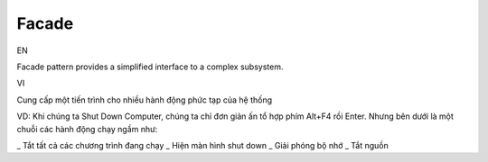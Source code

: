 Facade
====================

EN

Facade pattern provides a simplified interface to a complex subsystem.

VI

Cung cấp một tiến trình cho nhiều hành động phức tạp của hệ thống

VD: Khi chúng ta Shut Down Computer, chúng ta chỉ đơn giản ấn tổ hợp phím Alt+F4 rồi Enter. 
Nhưng bên dưới là một chuỗi các hành động chạy ngầm như:

_ Tắt tất cả các chương trình đang chạy
_ Hiện màn hình shut down
_ Giải phóng bộ nhớ
_ Tắt nguồn

